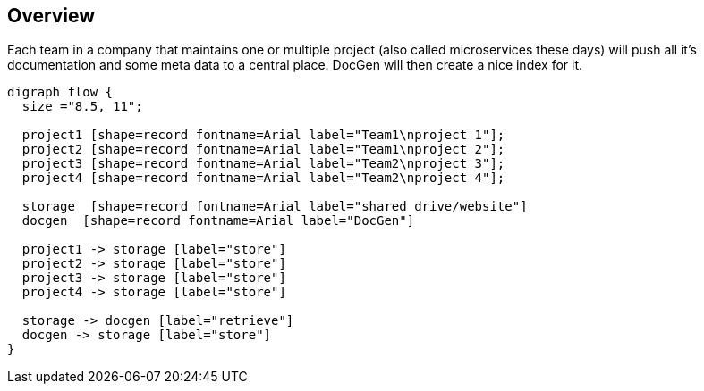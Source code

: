## Overview

Each team in a company that maintains one or multiple project (also called microservices these days) will push all it's documentation and some meta data to a central place.
DocGen will then create a nice index for it.

[graphviz, target="flow", format="png"]
----
digraph flow {
  size ="8.5, 11";

  project1 [shape=record fontname=Arial label="Team1\nproject 1"];
  project2 [shape=record fontname=Arial label="Team1\nproject 2"];
  project3 [shape=record fontname=Arial label="Team2\nproject 3"];
  project4 [shape=record fontname=Arial label="Team2\nproject 4"];

  storage  [shape=record fontname=Arial label="shared drive/website"]
  docgen  [shape=record fontname=Arial label="DocGen"]

  project1 -> storage [label="store"]
  project2 -> storage [label="store"]
  project3 -> storage [label="store"]
  project4 -> storage [label="store"]
  
  storage -> docgen [label="retrieve"]
  docgen -> storage [label="store"]
}
----